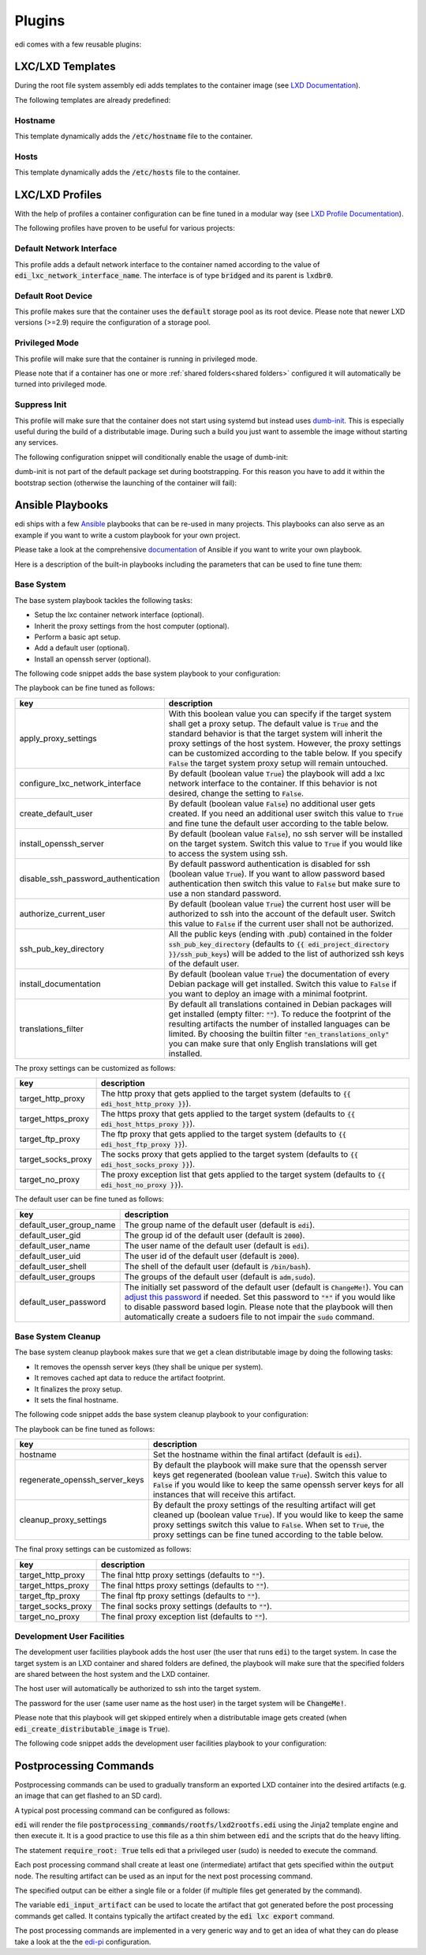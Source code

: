 .. _plugins:

Plugins
=======

edi comes with a few reusable plugins:

LXC/LXD Templates
+++++++++++++++++

During the root file system assembly edi adds templates to the container image (see
`LXD Documentation`_).

The following templates are already predefined:

.. _LXD Documentation: https://lxd.readthedocs.io/en/latest/image-handling/

Hostname
^^^^^^^^

This template dynamically adds the :code:`/etc/hostname` file to the container.

.. code-block:: yaml
  :caption: Configuration Example

  lxc_templates:
    ...
    100_etc_hostname:
      path: lxc_templates/debian/hostname/hostname.yml
    ...

Hosts
^^^^^

This template dynamically adds the :code:`/etc/hosts` file to the container.

.. code-block:: yaml
  :caption: Configuration Example

  lxc_templates:
    ...
    200_etc_hosts:
      path: lxc_templates/debian/hosts/hosts.yml
    ...

LXC/LXD Profiles
++++++++++++++++

With the help of profiles a container configuration can be fine tuned in a modular way (see
`LXD Profile Documentation`_).

The following profiles have proven to be useful for various projects:

.. _LXD Profile Documentation: https://lxd.readthedocs.io/en/latest/profiles/

Default Network Interface
^^^^^^^^^^^^^^^^^^^^^^^^^

This profile adds a default network interface to the container named according to the value of
:code:`edi_lxc_network_interface_name`. The interface is of type :code:`bridged` and its parent is
:code:`lxdbr0`.

.. code-block:: yaml
  :caption: Configuration Example

  lxc_profiles:
    ...
    100_lxc_networking:
        path: lxc_profiles/general/lxc_networking/default_interface.yml
    ...

Default Root Device
^^^^^^^^^^^^^^^^^^^

This profile makes sure that the container uses the :code:`default` storage pool as its
root device. Please note that newer LXD versions (>=2.9) require the configuration of a storage pool.

.. code-block:: yaml
  :caption: Configuration Example

  lxc_profiles:
    ...
    200_default_root_device:
      path: lxc_profiles/general/default_root_device/default_root_device.yml
    ...

Privileged Mode
^^^^^^^^^^^^^^^

This profile will make sure that the container is running in privileged mode.


.. code-block:: yaml
  :caption: Configuration Example

  lxc_profiles:
    ...
    300_privileged:
      path: lxc_profiles/general/security/privileged.yml
    ...

Please note that if a container has one or more :ref:`shared folders<shared folders>` configured it
will automatically be turned into privileged mode.

Suppress Init
^^^^^^^^^^^^^

This profile will make sure that the container does not start using systemd but instead uses
dumb-init_. This is especially useful during the build of a distributable image. During such a build
you just want to assemble the image without starting any services.

The following configuration snippet will conditionally enable the usage of dumb-init:

.. code-block:: yaml
  :caption: Configuration Example

  lxc_profiles:
    ...
    400_suppress_init:
      path: lxc_profiles/general/suppress_init/suppress_init.yml
      skip: {{ not edi_create_distributable_image }}
    ...

dumb-init is not part of the default package set during bootstrapping. For this reason you have to add
it within the bootstrap section (otherwise the launching of the container will fail):

.. code-block:: yaml
  :caption: Configuration Example

  bootstrap:
    ...
    additional_packages: ["python", "sudo", "netbase", "net-tools", "iputils-ping", "ifupdown", "isc-dhcp-client", "resolvconf", "systemd", "systemd-sysv", "gnupg", "dumb-init"]
    ...

.. _dumb-init: https://github.com/Yelp/dumb-init

Ansible Playbooks
+++++++++++++++++

edi ships with a few Ansible_ playbooks that can be re-used in many projects. This playbooks can also serve
as an example if you want to write a custom playbook for your own project.

Please take a look at the comprehensive documentation_ of Ansible if you want to write your own playbook.

Here is a description of the built-in playbooks including the parameters that can be used to fine tune them:

.. _Ansible: https://www.ansible.com
.. _documentation: https://docs.ansible.com/

Base System
^^^^^^^^^^^

The base system playbook tackles the following tasks:

- Setup the lxc container network interface (optional).
- Inherit the proxy settings from the host computer (optional).
- Perform a basic apt setup.
- Add a default user (optional).
- Install an openssh server (optional).

The following code snippet adds the base system playbook to your configuration:

.. code-block:: yaml
  :caption: Configuration Example

  playbooks:
    ...
    100_base_system:
      parameters:
        create_default_user: true
        install_openssh_server: true
      path: playbooks/debian/base_system/main.yml
    ...

The playbook can be fine tuned as follows:

.. list-table::
   :widths: 20 80
   :header-rows: 1

   * - key
     - description
   * - apply_proxy_settings
     - With this boolean value you can specify if the target system shall get a proxy setup.
       The default value is :code:`True` and the standard behavior is that the target system will
       inherit the proxy settings of the host system. However, the proxy settings can be customized
       according to the table below.
       If you specify :code:`False` the target system proxy setup will remain untouched.
   * - configure_lxc_network_interface
     - By default (boolean value :code:`True`) the playbook will add a lxc network interface to the container.
       If this behavior is not desired, change the setting to :code:`False`.
   * - create_default_user
     - By default (boolean value :code:`False`) no additional user gets created. If you need an additional user
       switch this value to :code:`True` and fine tune the default user according to the table below.
   * - install_openssh_server
     - By default (boolean value :code:`False`), no ssh server will be installed on the target system.
       Switch this value to :code:`True` if you would like to access the system using ssh.
   * - disable_ssh_password_authentication
     - By default password authentication is disabled for ssh (boolean value :code:`True`). If you want to
       allow password based authentication then switch this value to :code:`False` but make sure to use a non standard
       password.
   * - authorize_current_user
     - By default (boolean value :code:`True`) the current host user will be authorized to ssh into the account
       of the default user. Switch this value to :code:`False` if the current user shall not be authorized.
   * - ssh_pub_key_directory
     - All the public keys (ending with .pub) contained in the folder :code:`ssh_pub_key_directory` (defaults to
       :code:`{{ edi_project_directory }}/ssh_pub_keys`) will be added to the list of authorized ssh keys of the
       default user.
   * - install_documentation
     - By default (boolean value :code:`True`) the documentation of every Debian package will get installed.
       Switch this value to :code:`False` if you want to deploy an image with a minimal footprint.
   * - translations_filter
     - By default all translations contained in Debian packages will get installed (empty filter: :code:`""`).
       To reduce the footprint of the resulting artifacts the number of installed languages can be limited.
       By choosing the builtin filter :code:`"en_translations_only"` you can make sure that only English
       translations will get installed.

The proxy settings can be customized as follows:

.. list-table::
   :widths: 20 80
   :header-rows: 1

   * - key
     - description
   * - target_http_proxy
     - The http proxy that gets applied to the target system (defaults to :code:`{{ edi_host_http_proxy }}`).
   * - target_https_proxy
     - The https proxy that gets applied to the target system (defaults to :code:`{{ edi_host_https_proxy }}`).
   * - target_ftp_proxy
     - The ftp proxy that gets applied to the target system (defaults to :code:`{{ edi_host_ftp_proxy }}`).
   * - target_socks_proxy
     - The socks proxy that gets applied to the target system (defaults to :code:`{{ edi_host_socks_proxy }}`).
   * - target_no_proxy
     - The proxy exception list that gets applied to the target system
       (defaults to :code:`{{ edi_host_no_proxy }}`).

The default user can be fine tuned as follows:

.. list-table::
   :widths: 20 80
   :header-rows: 1

   * - key
     - description
   * - default_user_group_name
     - The group name of the default user (default is :code:`edi`).
   * - default_user_gid
     - The group id of the default user (default is :code:`2000`).
   * - default_user_name
     - The user name of the default user (default is :code:`edi`).
   * - default_user_uid
     - The user id of the default user (default is :code:`2000`).
   * - default_user_shell
     - The shell of the default user (default is :code:`/bin/bash`).
   * - default_user_groups
     - The groups of the default user (default is :code:`adm,sudo`).
   * - default_user_password
     - The initially set password of the default user
       (default is :code:`ChangeMe!`). You can `adjust this password`_ if needed.
       Set this password to :code:`"*"` if
       you would like to disable password based login. Please note that
       the playbook will then automatically create a sudoers file to not
       impair the :code:`sudo` command.

.. _adjust this password: https://docs.ansible.com/ansible/latest/reference_appendices/faq.html#how-do-i-generate-encrypted-passwords-for-the-user-module

Base System Cleanup
^^^^^^^^^^^^^^^^^^^

The base system cleanup playbook makes sure that we get a clean distributable image by
doing the following tasks:

- It removes the openssh server keys (they shall be unique per system).
- It removes cached apt data to reduce the artifact footprint.
- It finalizes the proxy setup.
- It sets the final hostname.

The following code snippet adds the base system cleanup playbook to your configuration:

.. code-block:: yaml
  :caption: Configuration Example

  playbooks:
    ...
    900_base_system_cleanup:
        path: playbooks/debian/base_system_cleanup/main.yml
        parameters:
            hostname: raspberry
    ...

The playbook can be fine tuned as follows:

.. list-table::
   :widths: 20 80
   :header-rows: 1

   * - key
     - description
   * - hostname
     - Set the hostname within the final artifact (default is :code:`edi`).
   * - regenerate_openssh_server_keys
     - By default the playbook will make sure that the openssh server keys get regenerated
       (boolean value :code:`True`). Switch this value to :code:`False` if you would like to keep the same
       openssh server keys for all instances that will receive this artifact.
   * - cleanup_proxy_settings
     - By default the proxy settings of the resulting artifact will get cleaned up
       (boolean value :code:`True`). If you would like to keep the same proxy settings switch this value to
       :code:`False`. When set to :code:`True`, the proxy settings can be fine tuned according to the table
       below.

The final proxy settings can be customized as follows:

.. list-table::
   :widths: 20 80
   :header-rows: 1

   * - key
     - description
   * - target_http_proxy
     - The final http proxy settings (defaults to :code:`""`).
   * - target_https_proxy
     - The final https proxy settings (defaults to :code:`""`).
   * - target_ftp_proxy
     - The final ftp proxy settings (defaults to :code:`""`).
   * - target_socks_proxy
     - The final socks proxy settings (defaults to :code:`""`).
   * - target_no_proxy
     - The final proxy exception list (defaults to :code:`""`).


Development User Facilities
^^^^^^^^^^^^^^^^^^^^^^^^^^^

The development user facilities playbook adds the host user (the user that runs :code:`edi`) to the target system.
In case the target system is an LXD container and shared folders are defined, the playbook will
make sure that the specified folders are shared between the host system and the LXD container.

The host user will automatically be authorized to ssh into the target system.

The password for the user (same user name as the host user) in the target system will be :code:`ChangeMe!`.

Please note that this playbook will get skipped entirely when a distributable image gets created
(when :code:`edi_create_distributable_image` is :code:`True`).

The following code snippet adds the development user facilities playbook to your configuration:

.. code-block:: yaml
  :caption: Configuration Example

  playbooks:
    ...
    200_development_user_facilities:
        path: playbooks/debian/development_user_facilities/main.yml
    ...

Postprocessing Commands
+++++++++++++++++++++++

Postprocessing commands can be used to gradually transform an exported LXD container into the desired artifacts
(e.g. an image that can get flashed to an SD card).

A typical post processing command can be configured as follows:

.. code-block:: yaml
  :caption: Configuration Example

  postprocessing_commands:
    ...
    100_lxd2rootfs:
        path: postprocessing_commands/rootfs/lxd2rootfs.edi
        require_root: True
        output:
            pi3_rootfs: {{ edi_configuration_name }}_rootfs
    ...

:code:`edi` will render the file :code:`postprocessing_commands/rootfs/lxd2rootfs.edi` using the Jinja2 template
engine and then execute it. It is a good practice to use this file as a thin shim between :code:`edi` and the scripts
that do the heavy lifting.

The statement :code:`require_root: True` tells edi that a privileged user (sudo) is needed to execute the command.

Each post processing command shall create at least one (intermediate) artifact that gets specified within the
:code:`output` node. The resulting artifact can be used as an input for the next post processing command.

The specified output can be either a single file or a folder (if multiple files get generated by the command).

The variable :code:`edi_input_artifact` can be used to locate the artifact that got generated before the post
processing commands get called. It contains typically the artifact created by the :code:`edi lxc export` command.

The post processing commands are implemented in a very generic way and to get an idea of what they can
do please take a look at the the edi-pi_ configuration.

.. _edi-pi: https://github.com/lueschem/edi-pi
